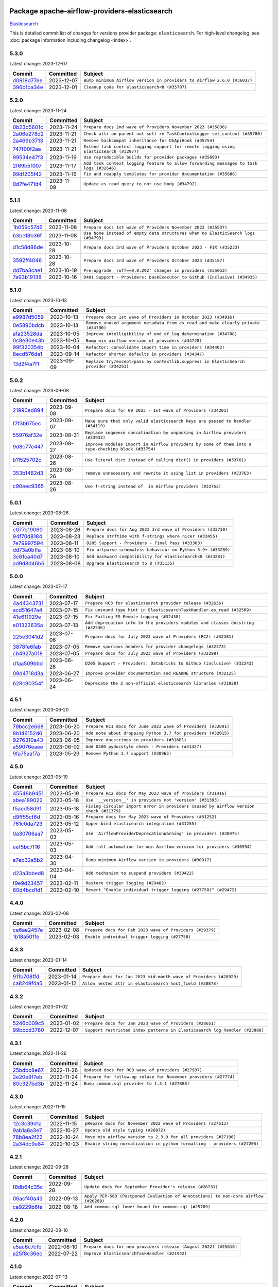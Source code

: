 
 .. Licensed to the Apache Software Foundation (ASF) under one
    or more contributor license agreements.  See the NOTICE file
    distributed with this work for additional information
    regarding copyright ownership.  The ASF licenses this file
    to you under the Apache License, Version 2.0 (the
    "License"); you may not use this file except in compliance
    with the License.  You may obtain a copy of the License at

 ..   http://www.apache.org/licenses/LICENSE-2.0

 .. Unless required by applicable law or agreed to in writing,
    software distributed under the License is distributed on an
    "AS IS" BASIS, WITHOUT WARRANTIES OR CONDITIONS OF ANY
    KIND, either express or implied.  See the License for the
    specific language governing permissions and limitations
    under the License.

 .. NOTE! THIS FILE IS AUTOMATICALLY GENERATED AND WILL BE
    OVERWRITTEN WHEN PREPARING PACKAGES.

 .. IF YOU WANT TO MODIFY THIS FILE, YOU SHOULD MODIFY THE TEMPLATE
    `PROVIDER_COMMITS_TEMPLATE.rst.jinja2` IN the `dev/breeze/src/airflow_breeze/templates` DIRECTORY

 .. THE REMAINDER OF THE FILE IS AUTOMATICALLY GENERATED. IT WILL BE OVERWRITTEN AT RELEASE TIME!

Package apache-airflow-providers-elasticsearch
------------------------------------------------------

`Elasticsearch <https://www.elastic.co/elasticsearch>`__


This is detailed commit list of changes for versions provider package: ``elasticsearch``.
For high-level changelog, see :doc:`package information including changelog <index>`.



5.3.0
.....

Latest change: 2023-12-07

=================================================================================================  ===========  =======================================================================
Commit                                                                                             Committed    Subject
=================================================================================================  ===========  =======================================================================
`d0918d77ee <https://github.com/apache/airflow/commit/d0918d77ee05ab08c83af6956e38584a48574590>`_  2023-12-07   ``Bump minimum Airflow version in providers to Airflow 2.6.0 (#36017)``
`396b1ba34e <https://github.com/apache/airflow/commit/396b1ba34e7df28eebfafc174494812aa50af966>`_  2023-12-01   ``Cleanup code for elasticsearch<8 (#35707)``
=================================================================================================  ===========  =======================================================================

5.2.0
.....

Latest change: 2023-11-24

=================================================================================================  ===========  =======================================================================================
Commit                                                                                             Committed    Subject
=================================================================================================  ===========  =======================================================================================
`0b23d5601c <https://github.com/apache/airflow/commit/0b23d5601c6f833392b0ea816e651dcb13a14685>`_  2023-11-24   ``Prepare docs 2nd wave of Providers November 2023 (#35836)``
`2a06e278d2 <https://github.com/apache/airflow/commit/2a06e278d290e36e861bd3c40fdc9318e620aa16>`_  2023-11-21   ``Check attr on parent not self re TaskContextLogger set_context (#35780)``
`2a469b3713 <https://github.com/apache/airflow/commit/2a469b3713d95ab15df8e9090abdb9d15e50cbb9>`_  2023-11-21   ``Remove backcompat inheritance for DbApiHook (#35754)``
`747f00f2aa <https://github.com/apache/airflow/commit/747f00f2aa159642f3b2dddbb9908c01b8b3b91c>`_  2023-11-21   ``Extend task context logging support for remote logging using Elasticsearch (#32977)``
`99534e47f3 <https://github.com/apache/airflow/commit/99534e47f330ce0efb96402629dda5b2a4f16e8f>`_  2023-11-19   ``Use reproducible builds for provider packages (#35693)``
`2f69b5f007 <https://github.com/apache/airflow/commit/2f69b5f007b544f992432a3c681f393317e16c16>`_  2023-11-17   ``Add task context logging feature to allow forwarding messages to task logs (#32646)``
`99df205f42 <https://github.com/apache/airflow/commit/99df205f42a754aa67f80b5983e1d228ff23267f>`_  2023-11-16   ``Fix and reapply templates for provider documentation (#35686)``
`0d7fe471d4 <https://github.com/apache/airflow/commit/0d7fe471d428cd49b1eacaf84c8067796ca57fa7>`_  2023-11-09   ``Update es read query to not use body (#34792)``
=================================================================================================  ===========  =======================================================================================

5.1.1
.....

Latest change: 2023-11-08

=================================================================================================  ===========  =================================================================================
Commit                                                                                             Committed    Subject
=================================================================================================  ===========  =================================================================================
`1b059c57d6 <https://github.com/apache/airflow/commit/1b059c57d6d57d198463e5388138bee8a08591b1>`_  2023-11-08   ``Prepare docs 1st wave of Providers November 2023 (#35537)``
`b3be18b36f <https://github.com/apache/airflow/commit/b3be18b36f6dd96dd57717d6fa0484fc8f02805e>`_  2023-11-08   ``Use None instead of empty data structures when no ElasticSearch logs (#34793)``
`d1c58d86de <https://github.com/apache/airflow/commit/d1c58d86de1267d9268a1efe0a0c102633c051a1>`_  2023-10-28   ``Prepare docs 3rd wave of Providers October 2023 - FIX (#35233)``
`3592ff4046 <https://github.com/apache/airflow/commit/3592ff40465032fa041600be740ee6bc25e7c242>`_  2023-10-28   ``Prepare docs 3rd wave of Providers October 2023 (#35187)``
`dd7ba3cae1 <https://github.com/apache/airflow/commit/dd7ba3cae139cb10d71c5ebc25fc496c67ee784e>`_  2023-10-19   ``Pre-upgrade 'ruff==0.0.292' changes in providers (#35053)``
`7a93b19138 <https://github.com/apache/airflow/commit/7a93b1913845710eb67ab4670c1be9e9382c030b>`_  2023-10-16   ``D401 Support - Providers: DaskExecutor to Github (Inclusive) (#34935)``
=================================================================================================  ===========  =================================================================================

5.1.0
.....

Latest change: 2023-10-13

=================================================================================================  ===========  =====================================================================================
Commit                                                                                             Committed    Subject
=================================================================================================  ===========  =====================================================================================
`e9987d5059 <https://github.com/apache/airflow/commit/e9987d50598f70d84cbb2a5d964e21020e81c080>`_  2023-10-13   ``Prepare docs 1st wave of Providers in October 2023 (#34916)``
`0e5890bdcb <https://github.com/apache/airflow/commit/0e5890bdcb6ea92f8333c46493ea7c065e4d6bf7>`_  2023-10-13   ``Remove unused argument metadata from es_read and make clearly private (#34790)``
`a1a23528da <https://github.com/apache/airflow/commit/a1a23528da0edbd9587c8ab922ba325cfde79976>`_  2023-10-05   ``Improve intelligibility of end_of_log determination (#34788)``
`0c8e30e43b <https://github.com/apache/airflow/commit/0c8e30e43b70e9d033e1686b327eb00aab82479c>`_  2023-10-05   ``Bump min airflow version of providers (#34728)``
`99f320354b <https://github.com/apache/airflow/commit/99f320354b075fb780e54057d223d2d16ddf08b8>`_  2023-10-04   ``Refactor: consolidate import time in providers (#34402)``
`8ecd576de1 <https://github.com/apache/airflow/commit/8ecd576de1043dbea40e5e16b5dc34859cc41725>`_  2023-09-14   ``Refactor shorter defaults in providers (#34347)``
`13d2f4a7f1 <https://github.com/apache/airflow/commit/13d2f4a7f1e347607122b65d5b45ef0504a8640b>`_  2023-09-09   ``Replace try/except/pass by contextlib.suppress in ElasticSearch provider (#34251)``
=================================================================================================  ===========  =====================================================================================

5.0.2
.....

Latest change: 2023-09-08

=================================================================================================  ===========  ===================================================================================================
Commit                                                                                             Committed    Subject
=================================================================================================  ===========  ===================================================================================================
`21990ed894 <https://github.com/apache/airflow/commit/21990ed8943ee4dc6e060ee2f11648490c714a3b>`_  2023-09-08   ``Prepare docs for 09 2023 - 1st wave of Providers (#34201)``
`f7f3b675ec <https://github.com/apache/airflow/commit/f7f3b675ecd40e32e458b71b5066864f866a60c8>`_  2023-09-07   ``Make sure that only valid elasticsearch keys are passed to handler (#34119)``
`55976af32e <https://github.com/apache/airflow/commit/55976af32ea7d09831e2bcd21c0f3814d9b0eb3f>`_  2023-08-31   ``Replace sequence concatination by unpacking in Airflow providers (#33933)``
`9d8c77e447 <https://github.com/apache/airflow/commit/9d8c77e447f5515b9a6aa85fa72511a86a128c28>`_  2023-08-27   ``Improve modules import in Airflow providers by some of them into a type-checking block (#33754)``
`b11525702c <https://github.com/apache/airflow/commit/b11525702c72cb53034aa29ccd6d0e1161ac475c>`_  2023-08-26   ``Use literal dict instead of calling dict() in providers (#33761)``
`353b1482d3 <https://github.com/apache/airflow/commit/353b1482d3720c7e962022f25c7e5d3e105ed4f0>`_  2023-08-26   ``remove unnecessary and rewrite it using list in providers (#33763)``
`c90eec9365 <https://github.com/apache/airflow/commit/c90eec936583d482a35f0dc8bfc13afc58a9c322>`_  2023-08-26   ``Use f-string instead of  in Airflow providers (#33752)``
=================================================================================================  ===========  ===================================================================================================

5.0.1
.....

Latest change: 2023-08-26

=================================================================================================  ===========  =============================================================
Commit                                                                                             Committed    Subject
=================================================================================================  ===========  =============================================================
`c077d19060 <https://github.com/apache/airflow/commit/c077d190609f931387c1fcd7b8cc34f12e2372b9>`_  2023-08-26   ``Prepare docs for Aug 2023 3rd wave of Providers (#33730)``
`94f70d8184 <https://github.com/apache/airflow/commit/94f70d818482de7defa03c0aff3c213ca6b83e9e>`_  2023-08-23   ``Replace strftime with f-strings where nicer (#33455)``
`7e79997594 <https://github.com/apache/airflow/commit/7e799975948573ca2a1c4b2051d3eadc32bb8ba7>`_  2023-08-11   ``D205 Support - Providers - Final Pass (#33303)``
`dd73a0bffa <https://github.com/apache/airflow/commit/dd73a0bffa6c4de93a2dd8dc4460b64aedc51255>`_  2023-08-10   ``Fix urlparse schemaless-behaviour on Python 3.9+ (#33289)``
`3c61ca40d7 <https://github.com/apache/airflow/commit/3c61ca40d7dfea4bb51d17704f9da88d7edd08c4>`_  2023-08-10   ``Add backward compatibility for elasticsearch<8 (#33281)``
`ad9d8d46b6 <https://github.com/apache/airflow/commit/ad9d8d46b6ee3a7d8e6665d2a6f5c6660063f281>`_  2023-08-08   ``Upgrade Elasticsearch to 8 (#33135)``
=================================================================================================  ===========  =============================================================

5.0.0
.....

Latest change: 2023-07-17

=================================================================================================  ===========  ================================================================================
Commit                                                                                             Committed    Subject
=================================================================================================  ===========  ================================================================================
`4a44343731 <https://github.com/apache/airflow/commit/4a44343731144a7a7dc7fff7e3ed01663d4dd2e1>`_  2023-07-17   ``Prepare RC3 for elasticsearch provider release (#32636)``
`acd51647a4 <https://github.com/apache/airflow/commit/acd51647a4f5a37c47af05d27e9783f95bcf3db3>`_  2023-07-15   ``Fix unsound type hint in ElasticsearchTaskHandler.es_read (#32509)``
`41e611929e <https://github.com/apache/airflow/commit/41e611929eadcbbc746d956647967c82f40fae4a>`_  2023-07-15   ``Fix Failing ES Remote Logging (#32438)``
`e01323635a <https://github.com/apache/airflow/commit/e01323635a88ecf313a415ea41d32d6d28fa0794>`_  2023-07-13   ``Add deprecation info to the providers modules and classes docstring (#32536)``
`225e3041d2 <https://github.com/apache/airflow/commit/225e3041d269698d0456e09586924c1898d09434>`_  2023-07-06   ``Prepare docs for July 2023 wave of Providers (RC2) (#32381)``
`3878fe6fab <https://github.com/apache/airflow/commit/3878fe6fab3ccc1461932b456c48996f2763139f>`_  2023-07-05   ``Remove spurious headers for provider changelogs (#32373)``
`cb4927a018 <https://github.com/apache/airflow/commit/cb4927a01887e2413c45d8d9cb63e74aa994ee74>`_  2023-07-05   ``Prepare docs for July 2023 wave of Providers (#32298)``
`d1aa509bbd <https://github.com/apache/airflow/commit/d1aa509bbd1941ceb3fe31789efeebbddd58d32f>`_  2023-06-28   ``D205 Support - Providers: Databricks to Github (inclusive) (#32243)``
`09d4718d3a <https://github.com/apache/airflow/commit/09d4718d3a46aecf3355d14d3d23022002f4a818>`_  2023-06-27   ``Improve provider documentation and README structure (#32125)``
`b28c90354f <https://github.com/apache/airflow/commit/b28c90354f110bd598ddce193cf82cb1416adbc8>`_  2023-06-24   ``Deprecate the 2 non-official elasticsearch libraries (#31920)``
=================================================================================================  ===========  ================================================================================

4.5.1
.....

Latest change: 2023-06-20

=================================================================================================  ===========  =============================================================
Commit                                                                                             Committed    Subject
=================================================================================================  ===========  =============================================================
`79bcc2e668 <https://github.com/apache/airflow/commit/79bcc2e668e648098aad6eaa87fe8823c76bc69a>`_  2023-06-20   ``Prepare RC1 docs for June 2023 wave of Providers (#32001)``
`8b146152d6 <https://github.com/apache/airflow/commit/8b146152d62118defb3004c997c89c99348ef948>`_  2023-06-20   ``Add note about dropping Python 3.7 for providers (#32015)``
`9276310a43 <https://github.com/apache/airflow/commit/9276310a43d17a9e9e38c2cb83686a15656896b2>`_  2023-06-05   ``Improve docstrings in providers (#31681)``
`a59076eaee <https://github.com/apache/airflow/commit/a59076eaeed03dd46e749ad58160193b4ef3660c>`_  2023-06-02   ``Add D400 pydocstyle check - Providers (#31427)``
`9fa75aaf7a <https://github.com/apache/airflow/commit/9fa75aaf7a391ebf0e6b6949445c060f6de2ceb9>`_  2023-05-29   ``Remove Python 3.7 support (#30963)``
=================================================================================================  ===========  =============================================================

4.5.0
.....

Latest change: 2023-05-19

=================================================================================================  ===========  ======================================================================================
Commit                                                                                             Committed    Subject
=================================================================================================  ===========  ======================================================================================
`45548b9451 <https://github.com/apache/airflow/commit/45548b9451fba4e48c6f0c0ba6050482c2ea2956>`_  2023-05-19   ``Prepare RC2 docs for May 2023 wave of Providers (#31416)``
`abea189022 <https://github.com/apache/airflow/commit/abea18902257c0250fedb764edda462f9e5abc84>`_  2023-05-18   ``Use '__version__' in providers not 'version' (#31393)``
`f5aed58d9f <https://github.com/apache/airflow/commit/f5aed58d9fb2137fa5f0e3ce75b6709bf8393a94>`_  2023-05-18   ``Fixing circular import error in providers caused by airflow version check (#31379)``
`d9ff55cf6d <https://github.com/apache/airflow/commit/d9ff55cf6d95bb342fed7a87613db7b9e7c8dd0f>`_  2023-05-16   ``Prepare docs for May 2023 wave of Providers (#31252)``
`761c0da723 <https://github.com/apache/airflow/commit/761c0da723799c3c37d9eb2cadaa9c4fa256d13a>`_  2023-05-12   ``Upper-bind elasticearch integration (#31255)``
`0a30706aa7 <https://github.com/apache/airflow/commit/0a30706aa7c581905ca99a8b6e2f05960d480729>`_  2023-05-03   ``Use 'AirflowProviderDeprecationWarning' in providers (#30975)``
`eef5bc7f16 <https://github.com/apache/airflow/commit/eef5bc7f166dc357fea0cc592d39714b1a5e3c14>`_  2023-05-03   ``Add full automation for min Airflow version for providers (#30994)``
`a7eb32a5b2 <https://github.com/apache/airflow/commit/a7eb32a5b222e236454d3e474eec478ded7c368d>`_  2023-04-30   ``Bump minimum Airflow version in providers (#30917)``
`d23a3bbed8 <https://github.com/apache/airflow/commit/d23a3bbed89ae04369983f21455bf85ccc1ae1cb>`_  2023-04-04   ``Add mechanism to suspend providers (#30422)``
`f9e9d23457 <https://github.com/apache/airflow/commit/f9e9d23457cba5d3e18b5bdb7b65ecc63735b65b>`_  2023-02-11   ``Restore trigger logging (#29482)``
`60d4bcd1d1 <https://github.com/apache/airflow/commit/60d4bcd1d101bb56955081d14e3e138a0c960c5f>`_  2023-02-10   ``Revert "Enable individual trigger logging (#27758)" (#29472)``
=================================================================================================  ===========  ======================================================================================

4.4.0
.....

Latest change: 2023-02-08

=================================================================================================  ===========  ========================================================
Commit                                                                                             Committed    Subject
=================================================================================================  ===========  ========================================================
`ce6ae2457e <https://github.com/apache/airflow/commit/ce6ae2457ef3d9f44f0086b58026909170bbf22a>`_  2023-02-08   ``Prepare docs for Feb 2023 wave of Providers (#29379)``
`1b18a501fe <https://github.com/apache/airflow/commit/1b18a501fe818079e535838fa4f232b03365fc75>`_  2023-02-03   ``Enable individual trigger logging (#27758)``
=================================================================================================  ===========  ========================================================

4.3.3
.....

Latest change: 2023-01-14

=================================================================================================  ===========  ==================================================================
Commit                                                                                             Committed    Subject
=================================================================================================  ===========  ==================================================================
`911b708ffd <https://github.com/apache/airflow/commit/911b708ffddd4e7cb6aaeac84048291891eb0f1f>`_  2023-01-14   ``Prepare docs for Jan 2023 mid-month wave of Providers (#28929)``
`ca8249f4a5 <https://github.com/apache/airflow/commit/ca8249f4a5cb22b091738128e0fcee87ab31638b>`_  2023-01-12   ``Allow nested attr in elasticsearch host_field (#28878)``
=================================================================================================  ===========  ==================================================================

4.3.2
.....

Latest change: 2023-01-02

=================================================================================================  ===========  ===========================================================================
Commit                                                                                             Committed    Subject
=================================================================================================  ===========  ===========================================================================
`5246c009c5 <https://github.com/apache/airflow/commit/5246c009c557b4f6bdf1cd62bf9b89a2da63f630>`_  2023-01-02   ``Prepare docs for Jan 2023 wave of Providers (#28651)``
`99bbcd3780 <https://github.com/apache/airflow/commit/99bbcd3780dd08a0794ba99eb69006c106dcf5d2>`_  2022-12-07   ``Support restricted index patterns in Elasticsearch log handler (#23888)``
=================================================================================================  ===========  ===========================================================================

4.3.1
.....

Latest change: 2022-11-26

=================================================================================================  ===========  ================================================================
Commit                                                                                             Committed    Subject
=================================================================================================  ===========  ================================================================
`25bdbc8e67 <https://github.com/apache/airflow/commit/25bdbc8e6768712bad6043618242eec9c6632618>`_  2022-11-26   ``Updated docs for RC3 wave of providers (#27937)``
`2e20e9f7eb <https://github.com/apache/airflow/commit/2e20e9f7ebf5f43bf27069f4c0063cdd72e6b2e2>`_  2022-11-24   ``Prepare for follow-up relase for November providers (#27774)``
`80c327bd3b <https://github.com/apache/airflow/commit/80c327bd3b45807ff2e38d532325bccd6fe0ede0>`_  2022-11-24   ``Bump common.sql provider to 1.3.1 (#27888)``
=================================================================================================  ===========  ================================================================

4.3.0
.....

Latest change: 2022-11-15

=================================================================================================  ===========  =========================================================================
Commit                                                                                             Committed    Subject
=================================================================================================  ===========  =========================================================================
`12c3c39d1a <https://github.com/apache/airflow/commit/12c3c39d1a816c99c626fe4c650e88cf7b1cc1bc>`_  2022-11-15   ``pRepare docs for November 2022 wave of Providers (#27613)``
`9ab1a6a3e7 <https://github.com/apache/airflow/commit/9ab1a6a3e70b32a3cddddf0adede5d2f3f7e29ea>`_  2022-10-27   ``Update old style typing (#26872)``
`78b8ea2f22 <https://github.com/apache/airflow/commit/78b8ea2f22239db3ef9976301234a66e50b47a94>`_  2022-10-24   ``Move min airflow version to 2.3.0 for all providers (#27196)``
`2a34dc9e84 <https://github.com/apache/airflow/commit/2a34dc9e8470285b0ed2db71109ef4265e29688b>`_  2022-10-23   ``Enable string normalization in python formatting - providers (#27205)``
=================================================================================================  ===========  =========================================================================

4.2.1
.....

Latest change: 2022-09-28

=================================================================================================  ===========  ====================================================================================
Commit                                                                                             Committed    Subject
=================================================================================================  ===========  ====================================================================================
`f8db64c35c <https://github.com/apache/airflow/commit/f8db64c35c8589840591021a48901577cff39c07>`_  2022-09-28   ``Update docs for September Provider's release (#26731)``
`06acf40a43 <https://github.com/apache/airflow/commit/06acf40a4337759797f666d5bb27a5a393b74fed>`_  2022-09-13   ``Apply PEP-563 (Postponed Evaluation of Annotations) to non-core airflow (#26289)``
`ca9229b6fe <https://github.com/apache/airflow/commit/ca9229b6fe7eda198c7ce32da13afb97ab9f3e28>`_  2022-08-18   ``Add common-sql lower bound for common-sql (#25789)``
=================================================================================================  ===========  ====================================================================================

4.2.0
.....

Latest change: 2022-08-10

=================================================================================================  ===========  =================================================================
Commit                                                                                             Committed    Subject
=================================================================================================  ===========  =================================================================
`e5ac6c7cfb <https://github.com/apache/airflow/commit/e5ac6c7cfb189c33e3b247f7d5aec59fe5e89a00>`_  2022-08-10   ``Prepare docs for new providers release (August 2022) (#25618)``
`a25f8c36ec <https://github.com/apache/airflow/commit/a25f8c36ec5971199f7e540e87e6196ad547d53b>`_  2022-07-22   ``Improve ElasticsearchTaskHandler (#21942)``
=================================================================================================  ===========  =================================================================

4.1.0
.....

Latest change: 2022-07-13

=================================================================================================  ===========  =======================================================================================
Commit                                                                                             Committed    Subject
=================================================================================================  ===========  =======================================================================================
`d2459a241b <https://github.com/apache/airflow/commit/d2459a241b54d596ebdb9d81637400279fff4f2d>`_  2022-07-13   ``Add documentation for July 2022 Provider's release (#25030)``
`ef79a0d1c4 <https://github.com/apache/airflow/commit/ef79a0d1c4c0a041d7ebf83b93cbb25aa3778a70>`_  2022-07-11   ``Only assert stuff for mypy when type checking (#24937)``
`2ddc100405 <https://github.com/apache/airflow/commit/2ddc1004050464c112c18fee81b03f87a7a11610>`_  2022-07-08   ``Adding ElasticserachPythonHook - ES Hook With The Python Client (#24895)``
`46bbfdade0 <https://github.com/apache/airflow/commit/46bbfdade0638cb8a5d187e47034b84e68ddf762>`_  2022-07-07   ``Move all SQL classes to common-sql provider (#24836)``
`97948ecae7 <https://github.com/apache/airflow/commit/97948ecae7fcbb7dfdfb169cfe653bd20a108def>`_  2022-07-01   ``Move fallible ti.task.dag assignment back inside try/except block (#24533) (#24592)``
`0de31bd73a <https://github.com/apache/airflow/commit/0de31bd73a8f41dded2907f0dee59dfa6c1ed7a1>`_  2022-06-29   ``Move provider dependencies to inside provider folders (#24672)``
`510a6bab45 <https://github.com/apache/airflow/commit/510a6bab4595cce8bd5b1447db957309d70f35d9>`_  2022-06-28   ``Remove 'hook-class-names' from provider.yaml (#24702)``
=================================================================================================  ===========  =======================================================================================

4.0.0
.....

Latest change: 2022-06-09

=================================================================================================  ===========  ==================================================================================
Commit                                                                                             Committed    Subject
=================================================================================================  ===========  ==================================================================================
`dcdcf3a2b8 <https://github.com/apache/airflow/commit/dcdcf3a2b8054fa727efb4cd79d38d2c9c7e1bd5>`_  2022-06-09   ``Update release notes for RC2 release of Providers for May 2022 (#24307)``
`717a7588bc <https://github.com/apache/airflow/commit/717a7588bc8170363fea5cb75f17efcf68689619>`_  2022-06-07   ``Update package description to remove double min-airflow specification (#24292)``
`aeabe994b3 <https://github.com/apache/airflow/commit/aeabe994b3381d082f75678a159ddbb3cbf6f4d3>`_  2022-06-07   ``Prepare docs for May 2022 provider's release (#24231)``
`c23826915d <https://github.com/apache/airflow/commit/c23826915dcdca4f22b52b74633336cb2f4a1eca>`_  2022-06-07   ``Apply per-run log templates to log handlers (#24153)``
`027b707d21 <https://github.com/apache/airflow/commit/027b707d215a9ff1151717439790effd44bab508>`_  2022-06-05   ``Add explanatory note for contributors about updating Changelog (#24229)``
`cba3c17254 <https://github.com/apache/airflow/commit/cba3c17254a1a864ea30d009e7939203f32bf9dd>`_  2022-06-04   ``removed old files (#24172)``
`75c60923e0 <https://github.com/apache/airflow/commit/75c60923e01375ffc5f71c4f2f7968f489e2ca2f>`_  2022-05-12   ``Prepare provider documentation 2022.05.11 (#23631)``
`8b6b0848a3 <https://github.com/apache/airflow/commit/8b6b0848a3cacf9999477d6af4d2a87463f03026>`_  2022-04-23   ``Use new Breese for building, pulling and verifying the images. (#23104)``
`6933022e94 <https://github.com/apache/airflow/commit/6933022e94acf139b2dea9a589bb8b25c62a5d20>`_  2022-04-10   ``Fix new MyPy errors in main (#22884)``
=================================================================================================  ===========  ==================================================================================

3.0.3
.....

Latest change: 2022-04-07

=================================================================================================  ===========  ===================================================================
Commit                                                                                             Committed    Subject
=================================================================================================  ===========  ===================================================================
`56ab82ed7a <https://github.com/apache/airflow/commit/56ab82ed7a5c179d024722ccc697b740b2b93b6a>`_  2022-04-07   ``Prepare mid-April provider documentation. (#22819)``
`9c28e766b3 <https://github.com/apache/airflow/commit/9c28e766b3a7bf93b4c8ec5422a5a25f10117fcc>`_  2022-04-07   ``Make ElasticSearch Provider compatible for Airflow<2.3 (#22814)``
`c063fc688c <https://github.com/apache/airflow/commit/c063fc688cf20c37ed830de5e3dac4a664fd8241>`_  2022-03-25   ``Update black precommit (#22521)``
=================================================================================================  ===========  ===================================================================

3.0.2
.....

Latest change: 2022-03-22

=================================================================================================  ===========  ==============================================================================
Commit                                                                                             Committed    Subject
=================================================================================================  ===========  ==============================================================================
`d7dbfb7e26 <https://github.com/apache/airflow/commit/d7dbfb7e26a50130d3550e781dc71a5fbcaeb3d2>`_  2022-03-22   ``Add documentation for bugfix release of Providers (#22383)``
`0f977daa3c <https://github.com/apache/airflow/commit/0f977daa3cb0b7e08a33eb86c60220ee53089ece>`_  2022-03-22   ``Fix "run_id" k8s and elasticsearch compatibility with Airflow 2.1 (#22385)``
=================================================================================================  ===========  ==============================================================================

3.0.1
.....

Latest change: 2022-03-14

=================================================================================================  ===========  ====================================================================
Commit                                                                                             Committed    Subject
=================================================================================================  ===========  ====================================================================
`16adc035b1 <https://github.com/apache/airflow/commit/16adc035b1ecdf533f44fbb3e32bea972127bb71>`_  2022-03-14   ``Add documentation for Classifier release for March 2022 (#22226)``
=================================================================================================  ===========  ====================================================================

3.0.0
.....

Latest change: 2022-03-07

=================================================================================================  ===========  ============================================================================
Commit                                                                                             Committed    Subject
=================================================================================================  ===========  ============================================================================
`f5b96315fe <https://github.com/apache/airflow/commit/f5b96315fe65b99c0e2542831ff73a3406c4232d>`_  2022-03-07   ``Add documentation for Feb Providers release (#22056)``
`7be87d87e2 <https://github.com/apache/airflow/commit/7be87d87e27c1e64eee9ce866dbd622a551081cf>`_  2022-02-15   ``Type TaskInstance.task to Operator and call unmap() when needed (#21563)``
`2258e13cc7 <https://github.com/apache/airflow/commit/2258e13cc78faec80054c223eca9378fd33e18fd>`_  2022-02-15   ``Change default log filename template to include map_index (#21495)``
=================================================================================================  ===========  ============================================================================

2.2.0
.....

Latest change: 2022-02-14

=================================================================================================  ===========  ============================================================================
Commit                                                                                             Committed    Subject
=================================================================================================  ===========  ============================================================================
`28378d867a <https://github.com/apache/airflow/commit/28378d867afaac497529bd2e1d2c878edf66f460>`_  2022-02-14   ``Add documentation for RC3 release of providers for Jan 2022 (#21553)``
`44bd211b19 <https://github.com/apache/airflow/commit/44bd211b19dcb75eeb53ced5bea2cf0c80654b1a>`_  2022-02-12   ``Use compat data interval shim in log handlers (#21289)``
`0a3ff43d41 <https://github.com/apache/airflow/commit/0a3ff43d41d33d05fb3996e61785919effa9a2fa>`_  2022-02-08   ``Add pre-commit check for docstring param types (#21398)``
`d94fa37830 <https://github.com/apache/airflow/commit/d94fa378305957358b910cfb1fe7cb14bc793804>`_  2022-02-08   ``Fixed changelog for January 2022 (delayed) provider's release (#21439)``
`6184facbaa <https://github.com/apache/airflow/commit/6184facbaa6c654d15d493b9de918e7ee74b3cce>`_  2022-02-07   ``Emit "logs not found" message when ES logs appear to be missing (#21261)``
`d8c4449a91 <https://github.com/apache/airflow/commit/d8c4449a91b9b93691c03e1af45bdedc5e23fd5e>`_  2022-02-06   ``Clarify ElasticsearchTaskHandler docstring (#21255)``
`6c3a67d4fc <https://github.com/apache/airflow/commit/6c3a67d4fccafe4ab6cd9ec8c7bacf2677f17038>`_  2022-02-05   ``Add documentation for January 2021 providers release (#21257)``
`602abe8394 <https://github.com/apache/airflow/commit/602abe8394fafe7de54df7e73af56de848cdf617>`_  2022-01-20   ``Remove ':type' lines now sphinx-autoapi supports typehints (#20951)``
`f77417eb0d <https://github.com/apache/airflow/commit/f77417eb0d3f12e4849d80645325c02a48829278>`_  2021-12-31   ``Fix K8S changelog to be PyPI-compatible (#20614)``
`97496ba2b4 <https://github.com/apache/airflow/commit/97496ba2b41063fa24393c58c5c648a0cdb5a7f8>`_  2021-12-31   ``Update documentation for provider December 2021 release (#20523)``
`6e51608f28 <https://github.com/apache/airflow/commit/6e51608f28f4c769c019624ea0caaa0c6e671f80>`_  2021-12-16   ``Fix mypy for providers: elasticsearch, oracle, yandex (#20344)``
`853576d901 <https://github.com/apache/airflow/commit/853576d9019d2aca8de1d9c587c883dcbe95b46a>`_  2021-11-30   ``Update documentation for November 2021 provider's release (#19882)``
`fe682ec3d3 <https://github.com/apache/airflow/commit/fe682ec3d376f0983410d64beb4f3529fb7b0f99>`_  2021-11-24   ``Fix duplicate changelog entries (#19759)``
=================================================================================================  ===========  ============================================================================

2.1.0
.....

Latest change: 2021-10-29

=================================================================================================  ===========  ===========================================================================
Commit                                                                                             Committed    Subject
=================================================================================================  ===========  ===========================================================================
`d9567eb106 <https://github.com/apache/airflow/commit/d9567eb106929b21329c01171fd398fbef2dc6c6>`_  2021-10-29   ``Prepare documentation for October Provider's release (#19321)``
`840ea3efb9 <https://github.com/apache/airflow/commit/840ea3efb9533837e9f36b75fa527a0fbafeb23a>`_  2021-09-30   ``Update documentation for September providers release (#18613)``
`de9b02f797 <https://github.com/apache/airflow/commit/de9b02f797931efbd081996b4f81ba14ca76a17d>`_  2021-09-28   ``Updating the Elasticsearch example DAG to use the TaskFlow API (#18565)``
`060345c0d9 <https://github.com/apache/airflow/commit/060345c0d982765e39da5fa8b2e2c6a01e89e394>`_  2021-09-21   ``Add docs for AIP 39: Timetables (#17552)``
`a0a05ffedd <https://github.com/apache/airflow/commit/a0a05ffeddab54199e43b76016703c7ccaed3cd1>`_  2021-09-04   ``Adds example showing the ES_hook (#17944)``
=================================================================================================  ===========  ===========================================================================

2.0.3
.....

Latest change: 2021-08-30

=================================================================================================  ===========  ============================================================================
Commit                                                                                             Committed    Subject
=================================================================================================  ===========  ============================================================================
`0a68588479 <https://github.com/apache/airflow/commit/0a68588479e34cf175d744ea77b283d9d78ea71a>`_  2021-08-30   ``Add August 2021 Provider's documentation (#17890)``
`be75dcd39c <https://github.com/apache/airflow/commit/be75dcd39cd10264048c86e74110365bd5daf8b7>`_  2021-08-23   ``Update description about the new ''connection-types'' provider meta-data``
`76ed2a49c6 <https://github.com/apache/airflow/commit/76ed2a49c6cd285bf59706cf04f39a7444c382c9>`_  2021-08-19   ``Import Hooks lazily individually in providers manager (#17682)``
`29aab6434f <https://github.com/apache/airflow/commit/29aab6434ffe0fb8c83b6fd6c9e44310966d496a>`_  2021-08-17   ``Adds secrets backend/logging/auth information to provider yaml (#17625)``
`944dc32c2b <https://github.com/apache/airflow/commit/944dc32c2b4a758564259133a08f2ea8d28dcb6c>`_  2021-08-12   ``Fix Invalid log order in ElasticsearchTaskHandler (#17551)``
=================================================================================================  ===========  ============================================================================

2.0.2
.....

Latest change: 2021-06-28

=================================================================================================  ===========  ===========================================================
Commit                                                                                             Committed    Subject
=================================================================================================  ===========  ===========================================================
`866a601b76 <https://github.com/apache/airflow/commit/866a601b76e219b3c043e1dbbc8fb22300866351>`_  2021-06-28   ``Removes pylint from our toolchain (#16682)``
`6f445e69c3 <https://github.com/apache/airflow/commit/6f445e69c3c9d95bff18f327aeeab126cc36a6e1>`_  2021-06-26   ``Update release documentation for elasticsearch (#16662)``
=================================================================================================  ===========  ===========================================================

2.0.1
.....

Latest change: 2021-06-18

=================================================================================================  ===========  =====================================================================
Commit                                                                                             Committed    Subject
=================================================================================================  ===========  =====================================================================
`bbc627a3da <https://github.com/apache/airflow/commit/bbc627a3dab17ba4cf920dd1a26dbed6f5cebfd1>`_  2021-06-18   ``Prepares documentation for rc2 release of Providers (#16501)``
`3cf67be387 <https://github.com/apache/airflow/commit/3cf67be3875fa0b91408ed0433779970e4f6acf5>`_  2021-06-16   ``Support non-https elasticsearch external links (#16489)``
`247ba31872 <https://github.com/apache/airflow/commit/247ba31872aa5a8a9e92f781a6beba75945ece1b>`_  2021-06-16   ``Fix Elasticsearch external log link with ''json_format'' (#16467)``
`5e12b3de31 <https://github.com/apache/airflow/commit/5e12b3de31dd1cf3d6e5088edbf497f91dcae4d8>`_  2021-06-16   ``Remove support jinja templated log_id in elasticsearch (#16465)``
`cbf8001d76 <https://github.com/apache/airflow/commit/cbf8001d7630530773f623a786f9eb319783b33c>`_  2021-06-16   ``Synchronizes updated changelog after buggfix release (#16464)``
`e31e515b28 <https://github.com/apache/airflow/commit/e31e515b28a745b7428b42f1559ab456305fb3a0>`_  2021-06-15   ``Fix external elasticsearch logs link (#16357)``
`1fba5402bb <https://github.com/apache/airflow/commit/1fba5402bb14b3ffa6429fdc683121935f88472f>`_  2021-06-15   ``More documentation update for June providers release (#16405)``
`e8d3de828f <https://github.com/apache/airflow/commit/e8d3de828f834ea9527c8d3d0d434675c0b3ee41>`_  2021-06-15   ``Add ElasticSearch Connection Doc (#16436)``
`5cd0bf733b <https://github.com/apache/airflow/commit/5cd0bf733b839951c075c54e808a595ac923c4e8>`_  2021-06-11   ``Support remote logging in elasticsearch with filebeat 7 (#14625)``
`9c94b72d44 <https://github.com/apache/airflow/commit/9c94b72d440b18a9e42123d20d48b951712038f9>`_  2021-06-07   ``Updated documentation for June 2021 provider release (#16294)``
`3bdcd1a7d4 <https://github.com/apache/airflow/commit/3bdcd1a7d46ca06115a93b97f394486e0acaf52d>`_  2021-06-05   ``Docs: Fix url for ''Elasticsearch'' (#16275)``
`476d0f6e3d <https://github.com/apache/airflow/commit/476d0f6e3d2059f56532cda36cdc51aa86bafb37>`_  2021-05-22   ``Bump pyupgrade v2.13.0 to v2.18.1 (#15991)``
=================================================================================================  ===========  =====================================================================

1.0.4
.....

Latest change: 2021-05-01

=================================================================================================  ===========  =============================================================================
Commit                                                                                             Committed    Subject
=================================================================================================  ===========  =============================================================================
`807ad32ce5 <https://github.com/apache/airflow/commit/807ad32ce59e001cb3532d98a05fa7d0d7fabb95>`_  2021-05-01   ``Prepares provider release after PIP 21 compatibility (#15576)``
`657384615f <https://github.com/apache/airflow/commit/657384615fafc060f9e2ed925017306705770355>`_  2021-04-27   ``Fix 'logging.exception' redundancy (#14823)``
`71c673e427 <https://github.com/apache/airflow/commit/71c673e427a89cae2a9f3174c32c5c85556d6342>`_  2021-04-22   ``Update Docstrings of Modules with Missing Params (#15391)``
`5da831910c <https://github.com/apache/airflow/commit/5da831910c358ecbd7a5c33ee31fe0d909508bea>`_  2021-04-10   ``Fix exception caused by missing keys in the ElasticSearch Record (#15163)``
`68e4c4dcb0 <https://github.com/apache/airflow/commit/68e4c4dcb0416eb51a7011a3bb040f1e23d7bba8>`_  2021-03-20   ``Remove Backport Providers (#14886)``
`eb884cd380 <https://github.com/apache/airflow/commit/eb884cd380f2f010b027bf6657f4da2e2e3309aa>`_  2021-03-14   ``Add elasticsearch to the fixes of backport providers (#14763)``
=================================================================================================  ===========  =============================================================================

1.0.3
.....

Latest change: 2021-03-13

=================================================================================================  ===========  ===================================================================
Commit                                                                                             Committed    Subject
=================================================================================================  ===========  ===================================================================
`662cb8c6ac <https://github.com/apache/airflow/commit/662cb8c6ac8becb26ff405f8b21acfccdd8de2ae>`_  2021-03-13   ``Prepare for releasing Elasticsearch Provider 1.0.3 (#14748)``
`923bde2b91 <https://github.com/apache/airflow/commit/923bde2b917099135adfe470a5453f663131fd5f>`_  2021-03-09   ``Elasticsearch Provider: Fix logs downloading for tasks (#14686)``
=================================================================================================  ===========  ===================================================================

1.0.2
.....

Latest change: 2021-02-27

=================================================================================================  ===========  =======================================================================
Commit                                                                                             Committed    Subject
=================================================================================================  ===========  =======================================================================
`589d6dec92 <https://github.com/apache/airflow/commit/589d6dec922565897785bcbc5ac6bb3b973d7f5d>`_  2021-02-27   ``Prepare to release the next wave of providers: (#14487)``
`10343ec29f <https://github.com/apache/airflow/commit/10343ec29f8f0abc5b932ba26faf49bc63c6bcda>`_  2021-02-05   ``Corrections in docs and tools after releasing provider RCs (#14082)``
=================================================================================================  ===========  =======================================================================

1.0.1
.....

Latest change: 2021-02-04

=================================================================================================  ===========  =====================================================================
Commit                                                                                             Committed    Subject
=================================================================================================  ===========  =====================================================================
`88bdcfa0df <https://github.com/apache/airflow/commit/88bdcfa0df5bcb4c489486e05826544b428c8f43>`_  2021-02-04   ``Prepare to release a new wave of providers. (#14013)``
`ac2f72c98d <https://github.com/apache/airflow/commit/ac2f72c98dc0821b33721054588adbf2bb53bb0b>`_  2021-02-01   ``Implement provider versioning tools (#13767)``
`3fd5ef3555 <https://github.com/apache/airflow/commit/3fd5ef355556cf0ad7896bb570bbe4b2eabbf46e>`_  2021-01-21   ``Add missing logos for integrations (#13717)``
`295d66f914 <https://github.com/apache/airflow/commit/295d66f91446a69610576d040ba687b38f1c5d0a>`_  2020-12-30   ``Fix Grammar in PIP warning (#13380)``
`b6bf253062 <https://github.com/apache/airflow/commit/b6bf25306243e78bf12528f9a080ea100a575641>`_  2020-12-25   ``Respect LogFormat when using ES logging with Json Format (#13310)``
`6cf76d7ac0 <https://github.com/apache/airflow/commit/6cf76d7ac01270930de7f105fb26428763ee1d4e>`_  2020-12-18   ``Fix typo in pip upgrade command :( (#13148)``
=================================================================================================  ===========  =====================================================================

1.0.0
.....

Latest change: 2020-12-09

=================================================================================================  ===========  =========================================================================================
Commit                                                                                             Committed    Subject
=================================================================================================  ===========  =========================================================================================
`32971a1a2d <https://github.com/apache/airflow/commit/32971a1a2de1db0b4f7442ed26facdf8d3b7a36f>`_  2020-12-09   ``Updates providers versions to 1.0.0 (#12955)``
`b40dffa085 <https://github.com/apache/airflow/commit/b40dffa08547b610162f8cacfa75847f3c4ca364>`_  2020-12-08   ``Rename remaing modules to match AIP-21 (#12917)``
`9b39f24780 <https://github.com/apache/airflow/commit/9b39f24780e85f859236672e9060b2fbeee81b36>`_  2020-12-08   ``Add support for dynamic connection form fields per provider (#12558)``
`2037303eef <https://github.com/apache/airflow/commit/2037303eef93fd36ab13746b045d1c1fee6aa143>`_  2020-11-29   ``Adds support for Connection/Hook discovery from providers (#12466)``
`c34ef853c8 <https://github.com/apache/airflow/commit/c34ef853c890e08f5468183c03dc8f3f3ce84af2>`_  2020-11-20   ``Separate out documentation building per provider  (#12444)``
`0080354502 <https://github.com/apache/airflow/commit/00803545023b096b8db4fbd6eb473843096d7ce4>`_  2020-11-18   ``Update provider READMEs for 1.0.0b2 batch release (#12449)``
`ae7cb4a1e2 <https://github.com/apache/airflow/commit/ae7cb4a1e2a96351f1976cf5832615e24863e05d>`_  2020-11-17   ``Update wrong commit hash in backport provider changes (#12390)``
`6889a333cf <https://github.com/apache/airflow/commit/6889a333cff001727eb0a66e375544a28c9a5f03>`_  2020-11-15   ``Improvements for operators and hooks ref docs (#12366)``
`7825e8f590 <https://github.com/apache/airflow/commit/7825e8f59034645ab3247229be83a3aa90baece1>`_  2020-11-13   ``Docs installation improvements (#12304)``
`85a18e13d9 <https://github.com/apache/airflow/commit/85a18e13d9dec84275283ff69e34704b60d54a75>`_  2020-11-09   ``Point at pypi project pages for cross-dependency of provider packages (#12212)``
`59eb5de78c <https://github.com/apache/airflow/commit/59eb5de78c70ee9c7ae6e4cba5c7a2babb8103ca>`_  2020-11-09   ``Update provider READMEs for up-coming 1.0.0beta1 releases (#12206)``
`61feb6ec45 <https://github.com/apache/airflow/commit/61feb6ec453f8dda1a0e1fe3ebcc0f1e3224b634>`_  2020-11-09   ``Provider's readmes generated for elasticsearch and google packages (#12194)``
`b2a28d1590 <https://github.com/apache/airflow/commit/b2a28d1590410630d66966aa1f2b2a049a8c3b32>`_  2020-11-09   ``Moves provider packages scripts to dev (#12082)``
`4e8f9cc8d0 <https://github.com/apache/airflow/commit/4e8f9cc8d02b29c325b8a5a76b4837671bdf5f68>`_  2020-11-03   ``Enable Black - Python Auto Formmatter (#9550)``
`8c42cf1b00 <https://github.com/apache/airflow/commit/8c42cf1b00c90f0d7f11b8a3a455381de8e003c5>`_  2020-11-03   ``Use PyUpgrade to use Python 3.6 features (#11447)``
`5a439e84eb <https://github.com/apache/airflow/commit/5a439e84eb6c0544dc6c3d6a9f4ceeb2172cd5d0>`_  2020-10-26   ``Prepare providers release 0.0.2a1 (#11855)``
`872b1566a1 <https://github.com/apache/airflow/commit/872b1566a11cb73297e657ff325161721b296574>`_  2020-10-25   ``Generated backport providers readmes/setup for 2020.10.29 (#11826)``
`349b0811c3 <https://github.com/apache/airflow/commit/349b0811c3022605426ba57d30936240a7c2848a>`_  2020-10-20   ``Add D200 pydocstyle check (#11688)``
`16e7129719 <https://github.com/apache/airflow/commit/16e7129719f1c0940aef2a93bed81368e997a746>`_  2020-10-13   ``Added support for provider packages for Airflow 2.0 (#11487)``
`0a0e1af800 <https://github.com/apache/airflow/commit/0a0e1af80038ef89974c3c8444461fe867945daa>`_  2020-10-03   ``Fix Broken Markdown links in Providers README TOC (#11249)``
`ca4238eb4d <https://github.com/apache/airflow/commit/ca4238eb4d9a2aef70eb641343f59ee706d27d13>`_  2020-10-02   ``Fixed month in backport packages to October (#11242)``
`5220e4c384 <https://github.com/apache/airflow/commit/5220e4c3848a2d2c81c266ef939709df9ce581c5>`_  2020-10-02   ``Prepare Backport release 2020.09.07 (#11238)``
`f3e87c5030 <https://github.com/apache/airflow/commit/f3e87c503081a3085dff6c7352640d7f08beb5bc>`_  2020-09-22   ``Add D202 pydocstyle check (#11032)``
`ac943c9e18 <https://github.com/apache/airflow/commit/ac943c9e18f75259d531dbda8c51e650f57faa4c>`_  2020-09-08   ``[AIRFLOW-3964][AIP-17] Consolidate and de-dup sensor tasks using Smart Sensor (#5499)``
`70f05ac677 <https://github.com/apache/airflow/commit/70f05ac6775152d856d212f845e9561282232844>`_  2020-09-01   ``Add 'log_id' field to log lines on ES handler (#10411)``
`fdd9b6f65b <https://github.com/apache/airflow/commit/fdd9b6f65b608c516b8a062b058972d9a45ec9e3>`_  2020-08-25   ``Enable Black on Providers Packages (#10543)``
`d760265452 <https://github.com/apache/airflow/commit/d7602654526fdd2876466371404784bd17cfe0d2>`_  2020-08-25   ``PyDocStyle: No whitespaces allowed surrounding docstring text (#10533)``
`3696c34c28 <https://github.com/apache/airflow/commit/3696c34c28c6bc7b442deab999d9ecba24ed0e34>`_  2020-08-24   ``Fix typo in the word "release" (#10528)``
`ee7ca128a1 <https://github.com/apache/airflow/commit/ee7ca128a17937313566f2badb6cc569c614db94>`_  2020-08-22   ``Fix broken Markdown refernces in Providers README (#10483)``
`d5d119babc <https://github.com/apache/airflow/commit/d5d119babc97bbe3f3f690ad4a93e3b73bd3b172>`_  2020-07-21   ``Increase typing coverage for Elasticsearch (#9911)``
`a79e2d4c4a <https://github.com/apache/airflow/commit/a79e2d4c4aa105f3fac5ae6a28e29af9cd572407>`_  2020-07-06   ``Move provider's log task handlers to the provider package (#9604)``
`e13a14c873 <https://github.com/apache/airflow/commit/e13a14c8730f4f633d996dd7d3468fe827136a84>`_  2020-06-21   ``Enable & Fix Whitespace related PyDocStyle Checks (#9458)``
`d0e7db4024 <https://github.com/apache/airflow/commit/d0e7db4024806af35e3c9a2cae460fdeedd4d2ec>`_  2020-06-19   ``Fixed release number for fresh release (#9408)``
`12af6a0800 <https://github.com/apache/airflow/commit/12af6a08009b8776e00d8a0aab92363eb8c4e8b1>`_  2020-06-19   ``Final cleanup for 2020.6.23rc1 release preparation (#9404)``
`c7e5bce57f <https://github.com/apache/airflow/commit/c7e5bce57fe7f51cefce4f8a41ce408ac5675d13>`_  2020-06-19   ``Prepare backport release candidate for 2020.6.23rc1 (#9370)``
`f6bd817a3a <https://github.com/apache/airflow/commit/f6bd817a3aac0a16430fc2e3d59c1f17a69a15ac>`_  2020-06-16   ``Introduce 'transfers' packages (#9320)``
`0b0e4f7a4c <https://github.com/apache/airflow/commit/0b0e4f7a4cceff3efe15161fb40b984782760a34>`_  2020-05-26   ``Preparing for RC3 relase of backports (#9026)``
`00642a46d0 <https://github.com/apache/airflow/commit/00642a46d019870c4decb3d0e47c01d6a25cb88c>`_  2020-05-26   ``Fixed name of 20 remaining wrongly named operators. (#8994)``
`375d1ca229 <https://github.com/apache/airflow/commit/375d1ca229464617780623c61c6e8a1bf570c87f>`_  2020-05-19   ``Release candidate 2 for backport packages 2020.05.20 (#8898)``
`12c5e5d8ae <https://github.com/apache/airflow/commit/12c5e5d8ae25fa633efe63ccf4db389e2b796d79>`_  2020-05-17   ``Prepare release candidate for backport packages (#8891)``
`f3521fb0e3 <https://github.com/apache/airflow/commit/f3521fb0e36733d8bd356123e56a453fd37a6dca>`_  2020-05-16   ``Regenerate readme files for backport package release (#8886)``
`92585ca4cb <https://github.com/apache/airflow/commit/92585ca4cb375ac879f4ab331b3a063106eb7b92>`_  2020-05-15   ``Added automated release notes generation for backport operators (#8807)``
`65dd28eb77 <https://github.com/apache/airflow/commit/65dd28eb77d996ec8306c67d5ce1ccee2c14cc9d>`_  2020-02-18   ``[AIRFLOW-1202] Create Elasticsearch Hook (#7358)``
=================================================================================================  ===========  =========================================================================================
